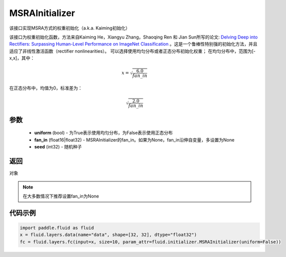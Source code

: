 .. _cn_api_fluid_initializer_MSRAInitializer:

MSRAInitializer
-------------------------------

.. py:class:: paddle.fluid.initializer.MSRAInitializer(uniform=True, fan_in=None, seed=0)

该接口实现MSRA方式的权重初始化（a.k.a. Kaiming初始化）

该接口为权重初始化函数，方法来自Kaiming He，Xiangyu Zhang，Shaoqing Ren 和 Jian Sun所写的论文: `Delving Deep into Rectifiers: Surpassing Human-Level Performance on ImageNet Classification <https://arxiv.org/abs/1502.01852>`_ 。这是一个鲁棒性特别强的初始化方法，并且适应了非线性激活函数（rectifier nonlinearities）。
可以选择使用均匀分布或者正态分布初始化权重；
在均匀分布中，范围为[-x,x]，其中：

.. math::

    x = \sqrt{\frac{6.0}{fan\_in}}

在正态分布中，均值为0，标准差为：

.. math::

    \sqrt{\frac{2.0}{fan\_in}}

参数
::::::::::::

    - **uniform** (bool) - 为True表示使用均匀分布，为False表示使用正态分布
    - **fan_in** (float16|float32) - MSRAInitializer的fan_in。如果为None，fan_in沿伸自变量，多设置为None
    - **seed** (int32) - 随机种子

返回
::::::::::::
对象

.. note:: 

    在大多数情况下推荐设置fan_in为None

代码示例
::::::::::::

.. code-block:: python

    import paddle.fluid as fluid
    x = fluid.layers.data(name="data", shape=[32, 32], dtype="float32")
    fc = fluid.layers.fc(input=x, size=10, param_attr=fluid.initializer.MSRAInitializer(uniform=False))





